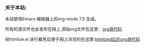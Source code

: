 # -*- coding:utf-8 -*-
#+LANGUAGE:  zh

*** 关于本站:
本站使用Emacs 编辑器上的org-mode 7.5 生成。

所有的源文件也会发布在网上,原始org文件在这里：[[file:src][org源代码]]

经htmlize.el 进行着色后便于网上浏览的在这里:[[file:htmlized-src][htmlized后的org源代码]]

